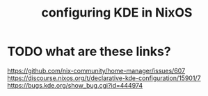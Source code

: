 :PROPERTIES:
:ID:       b8c28f2c-6cc1-460f-a8bd-f7219482263f
:END:
#+title: configuring KDE in NixOS
* TODO what are these links?
  https://github.com/nix-community/home-manager/issues/607
  https://discourse.nixos.org/t/declarative-kde-configuration/15901/7
  https://bugs.kde.org/show_bug.cgi?id=444974
